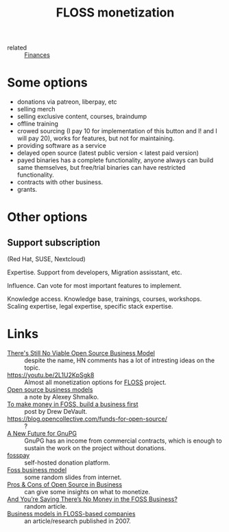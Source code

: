 :PROPERTIES:
:ID:       d9bcc7ab-e43b-4aa4-8e92-bd07d040dcaa
:END:
#+title: FLOSS monetization
- related :: [[id:4f2f7e02-e934-4525-8404-7d4df54ed217][Finances]]

* Some options
- donations via patreon, liberpay, etc
- selling merch
- selling exclusive content, courses, braindump
- offline training
- crowed sourcing (I pay 10 for implementation of this button and I!
  and I will pay 20), works for features, but not for maintaining.
- providing software as a service
- delayed open source (latest public version < latest paid version)
- payed binaries has a complete functionality, anyone always can build
  same themselves, but free/trial binaries can have restricted
  functionality.
- contracts with other business.
- grants.

* Other options
** Support subscription
   (Red Hat, SUSE, Nextcloud)

   Expertise.
   Support from developers, Migration assisstant, etc.

   Influence.
   Can vote for most important features to implement.

   Knowledge access.
   Knowledge base, trainings, courses, workshops.  Scaling expertise,
   legal expertise, specific stack expertise.

* Links
- [[https://news.ycombinator.com/item?id=25161220][There's Still No Viable Open Source Business Model]] :: despite the
  name, HN comments has a lot of intresting ideas on the topic.
- https://youtu.be/2L1U2KpSgk8 :: Almost all monetization options for [[id:714bc351-fe44-4f30-b5ac-49f3430d39cb][FLOSS]] project.
- [[https://braindump.rasen.dev/20200409124227][Open source business models]] :: a note by Alexey Shmalko.
- [[https://drewdevault.com/2021/03/03/To-make-money-in-FOSS-build-a-business.html][To make money in FOSS, build a business first]] :: post by Drew DeVault.
- https://blog.opencollective.com/funds-for-open-source/ :: ?
- [[https://gnupg.org/blog/20220102-a-new-future-for-gnupg.html][A New Future for GnuPG]] :: GnuPG has an income from commercial
  contracts, which is enough to sustain the work on the project
  without donations.
- [[id:35d249ba-10c2-4358-83a5-0ff82486a802][fosspay]] :: self-hosted donation platform.
- [[https://www.slideshare.net/thilinaj1/foss-business-model][Foss business model]] :: some random slides from internet.
- [[https://www.investintech.com/resources/blog/archives/7975-pros-cons-open-source-business.html][Pros & Cons of Open Source in Business]] :: can give some insights on
  what to monetize.
- [[https://www.opensourceforu.com/2009/08/deeproot-and-youre-saying-theres-no-money-in-the-foss-business/][And You’re Saying There’s No Money in the FOSS Business?]] :: random article.
- [[https://www.researchgate.net/publication/228465137_Business_models_in_FLOSS-based_companies][Business models in FLOSS-based companies]] :: an article/research
  published in 2007.

